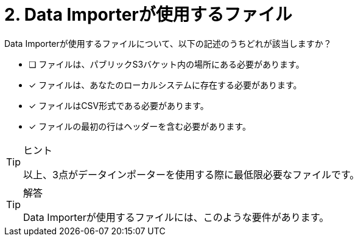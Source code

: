 :id: q2
[#{id}.question]
= 2. Data Importerが使用するファイル

Data Importerが使用するファイルについて、以下の記述のうちどれが該当しますか？

* [ ] ファイルは、パブリックS3バケット内の場所にある必要があります。
* [x] ファイルは、あなたのローカルシステムに存在する必要があります。
* [x] ファイルはCSV形式である必要があります。
* [x] ファイルの最初の行はヘッダーを含む必要があります。

[TIP,role=hint]
.ヒント
====
以上、3点がデータインポーターを使用する際に最低限必要なファイルです。
====

[TIP,role=solution]
.解答
====
Data Importerが使用するファイルには、このような要件があります。

.ファイルは、あなたのローカルシステムに存在すること
.ファイルはCSV形式であること
.ファイルの最初の行はヘッダーであること
====